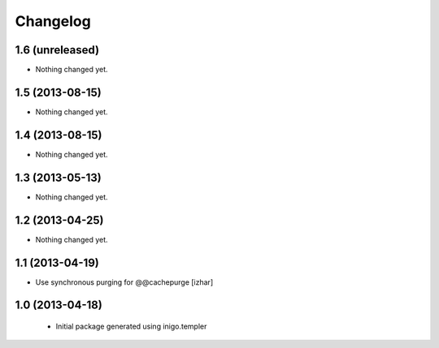 Changelog
=========

1.6 (unreleased)
----------------

- Nothing changed yet.


1.5 (2013-08-15)
----------------

- Nothing changed yet.


1.4 (2013-08-15)
----------------

- Nothing changed yet.


1.3 (2013-05-13)
----------------

- Nothing changed yet.


1.2 (2013-04-25)
----------------

- Nothing changed yet.


1.1 (2013-04-19)
----------------

- Use synchronous purging for @@cachepurge [izhar]


1.0 (2013-04-18)
----------------

 - Initial package generated using inigo.templer
